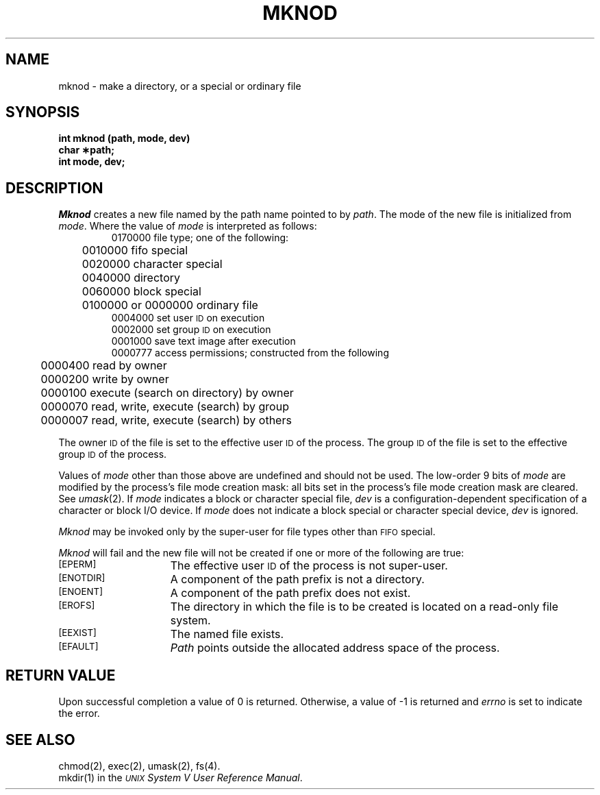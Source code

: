 .TH MKNOD 2 
.SH NAME
mknod \- make a directory, or a special or ordinary file
.SH SYNOPSIS
.B int mknod (path, mode, dev)
.br
.B char \(**path;
.br
.B int mode, dev;
.SH DESCRIPTION
.I Mknod\^
creates a new file named by the path name pointed to by
.IR path .
The mode of the new file is initialized from
.IR mode .
Where the value of
.I mode\^
is interpreted as follows:
.RS
0170000 file type; one of the following:
.br
	0010000 fifo special
.br
	0020000 character special
.br
	0040000 directory
.br
	0060000 block special
.br
	0100000 or 0000000 ordinary file
.br
0004000 set user
.SM ID
on execution
.br
0002000 set group
.SM ID
on execution
.br
0001000 save text image after execution
.br
0000777 access permissions; constructed from the following
.br
	0000400 read by owner
.br
	0000200 write by owner
.br
	0000100 execute (search on directory) by owner
.br
	0000070 read, write, execute (search) by group
.br
	0000007 read, write, execute (search) by others
.RE
.PP
The owner
.SM ID
of the file
is set to the effective
user
.SM ID\*S
of the process.
The group
.SM ID
of the file
is set to the effective group
.SM ID\*S
of the process.
.PP
Values of
.I mode
other than those above are undefined
and should not be used.
The low-order 9 bits of
.I mode
are modified by
the process's file mode creation mask:
all bits set in the process's file mode creation mask are cleared.
See
.IR umask (2).
If
.I mode\^
indicates a block or character special file,
.I dev\^
is a configuration-dependent
specification of a character or block I/O device.
If
.I mode\^
does not indicate a block special or character special device,
.I dev\^
is ignored.
.PP
.I Mknod\^
may be invoked only by the super-user for file types other than
.SM FIFO
special.
.PP
.I Mknod\^
will fail and the new file will not be created
if one or more of the following are true:
.TP 15
.SM
\%[EPERM]
The effective user
.SM ID
of the process
is not super-user.
.TP
.SM
\%[ENOTDIR]
A component of the
path prefix
is not a directory.
.TP
.SM
\%[ENOENT]
A component of the
path prefix
does not exist.
.TP
.SM
\%[EROFS]
The directory in which the file is to be created
is located on a read-only file system.
.TP
.SM
\%[EEXIST]
The named file exists.
.TP
.SM
\%[EFAULT]
.I Path\^
points outside the allocated address space of the process.
.bp
.SH "RETURN VALUE"
Upon successful completion a value of 0 is returned.
Otherwise, a value of \-1 is returned and
.I errno\^
is set to indicate the error.
.SH "SEE ALSO"
chmod(2), exec(2), umask(2), fs(4).
.br
mkdir(1) in the
\f2\s-1UNIX\s+1 System V User Reference Manual\fR.
.\"	@(#)mknod.2	6.2 of 9/6/83
